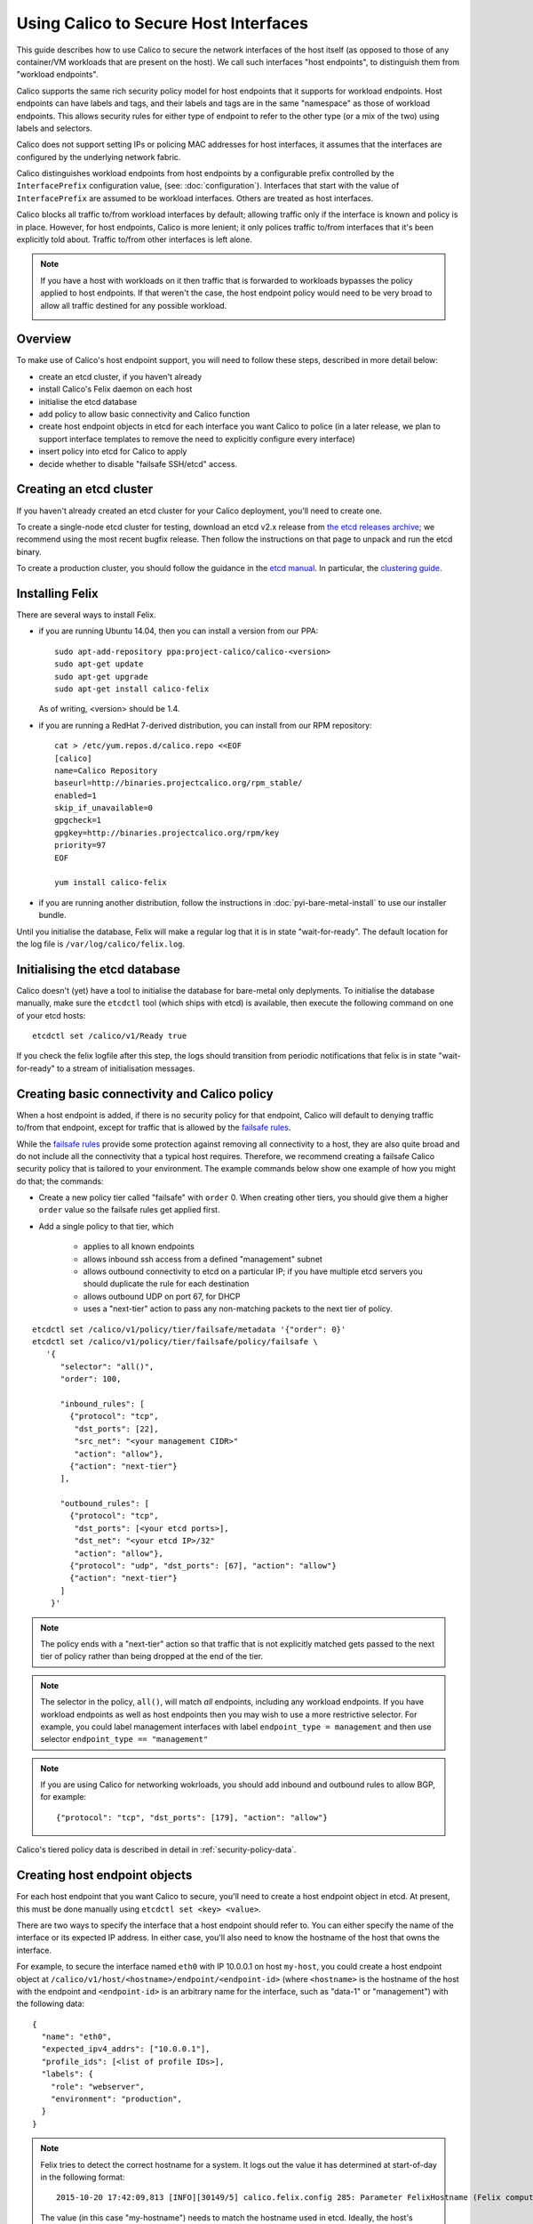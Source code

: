 .. # Copyright (c) 2016 Tigera, Inc. All rights reserved.
   #
   #    Licensed under the Apache License, Version 2.0 (the "License"); you may
   #    not use this file except in compliance with the License. You may obtain
   #    a copy of the License at
   #
   #         http://www.apache.org/licenses/LICENSE-2.0
   #
   #    Unless required by applicable law or agreed to in writing, software
   #    distributed under the License is distributed on an "AS IS" BASIS,
   #    WITHOUT WARRANTIES OR CONDITIONS OF ANY KIND, either express or
   #    implied. See the License for the specific language governing
   #    permissions and limitations under the License.

Using Calico to Secure Host Interfaces
======================================

This guide describes how to use Calico to secure the network interfaces of
the host itself (as opposed to those of any container/VM workloads that are
present on the host).  We call such interfaces "host endpoints", to distinguish
them from "workload endpoints".

Calico supports the same rich security policy model for host endpoints that it
supports for workload endpoints.  Host endpoints can have labels and tags, and
their labels and tags are in the same "namespace" as those of workload
endpoints.  This allows security rules for either type of endpoint to refer to
the other type (or a mix of the two) using labels and selectors.

Calico does not support setting IPs or policing MAC addresses for host
interfaces, it assumes that the interfaces are configured by the underlying
network fabric.

Calico distinguishes workload endpoints from host endpoints by a configurable
prefix controlled by the ``InterfacePrefix`` configuration value,
(see: :doc:`configuration`). Interfaces that start with the value of
``InterfacePrefix`` are assumed to be workload interfaces.  Others are treated
as host interfaces.

Calico blocks all traffic to/from workload interfaces by default;
allowing traffic only if the interface is known and policy is in place.
However, for host endpoints, Calico is more lenient; it only polices traffic
to/from interfaces that it's been explicitly told about.  Traffic to/from
other interfaces is left alone.

.. note:: If you have a host with workloads on it then traffic that is
          forwarded to workloads bypasses the policy applied to host endpoints.
          If that weren't the case, the host endpoint policy would need to be
          very broad to allow all traffic destined for any possible workload.

          .. image:: bare-metal-packet-flows.png

Overview
--------

To make use of Calico's host endpoint support, you will need to follow these
steps, described in more detail below:

- create an etcd cluster, if you haven't already
- install Calico's Felix daemon on each host
- initialise the etcd database
- add policy to allow basic connectivity and Calico function
- create host endpoint objects in etcd for each interface you want
  Calico to police (in a later release, we plan to support interface templates
  to remove the need to explicitly configure every interface)
- insert policy into etcd for Calico to apply
- decide whether to disable "failsafe SSH/etcd" access.

Creating an etcd cluster
------------------------

If you haven't already created an etcd cluster for your Calico deployment,
you'll need to create one.

To create a single-node etcd cluster for testing, download an etcd v2.x release
from `the etcd releases archive <https://github.com/coreos/etcd/releases>`_;
we recommend using the most recent bugfix release.  Then follow the
instructions on that page to unpack and run the etcd binary.

To create a production cluster, you should follow the guidance in the
`etcd manual <https://coreos.com/etcd/docs/latest/>`_.  In particular, the
`clustering guide <https://coreos.com/etcd/docs/latest/>`_.

Installing Felix
----------------

There are several ways to install Felix.

- if you are running Ubuntu 14.04, then you can install a version from our
  PPA::

      sudo apt-add-repository ppa:project-calico/calico-<version>
      sudo apt-get update
      sudo apt-get upgrade
      sudo apt-get install calico-felix


  As of writing, <version> should be 1.4.

- if you are running a RedHat 7-derived distribution, you can install from
  our RPM repository::

      cat > /etc/yum.repos.d/calico.repo <<EOF
      [calico]
      name=Calico Repository
      baseurl=http://binaries.projectcalico.org/rpm_stable/
      enabled=1
      skip_if_unavailable=0
      gpgcheck=1
      gpgkey=http://binaries.projectcalico.org/rpm/key
      priority=97
      EOF

      yum install calico-felix


- if you are running another distribution, follow the instructions in
  :doc:`pyi-bare-metal-install` to use our installer bundle.

Until you initialise the database, Felix will make a regular log that it is in
state "wait-for-ready".  The default location for the log file is
``/var/log/calico/felix.log``.

Initialising the etcd database
------------------------------

Calico doesn't (yet) have a tool to initialise the database for bare-metal only
deplyments.  To initialise the database manually, make sure the ``etcdctl``
tool (which ships with etcd) is available, then execute the following command
on one of your etcd hosts::

    etcdctl set /calico/v1/Ready true


If you check the felix logfile after this step, the logs should transition from
periodic notifications that felix is in state "wait-for-ready" to a stream
of initialisation messages.

.. _`Creating basic connectivity and Calico policy`:

Creating basic connectivity and Calico policy
---------------------------------------------

When a host endpoint is added, if there is no security policy for that
endpoint, Calico will default to denying traffic to/from that endpoint, except
for traffic that is allowed by the `failsafe rules`_.

While the `failsafe rules`_ provide some protection against removing all
connectivity to a host, they are also quite broad and do not include all the
connectivity that a typical host requires.  Therefore, we recommend
creating a failsafe Calico security policy that is tailored to your
environment.  The example commands below show one example of how you might do
that; the commands:

- Create a new policy tier called "failsafe" with ``order`` 0.  When creating
  other tiers, you should give them a higher ``order`` value so the failsafe
  rules get applied first.

- Add a single policy to that tier, which

    - applies to all known endpoints
    - allows inbound ssh access from a defined "management" subnet
    - allows outbound connectivity to etcd on a particular IP; if you have
      multiple etcd servers you should duplicate the rule for each destination
    - allows outbound UDP on port 67, for DHCP
    - uses a "next-tier" action to pass any non-matching packets to the
      next tier of policy.

::

     etcdctl set /calico/v1/policy/tier/failsafe/metadata '{"order": 0}'
     etcdctl set /calico/v1/policy/tier/failsafe/policy/failsafe \
        '{
           "selector": "all()",
           "order": 100,

           "inbound_rules": [
             {"protocol": "tcp",
              "dst_ports": [22],
              "src_net": "<your management CIDR>"
              "action": "allow"},
             {"action": "next-tier"}
           ],

           "outbound_rules": [
             {"protocol": "tcp",
              "dst_ports": [<your etcd ports>],
              "dst_net": "<your etcd IP>/32"
              "action": "allow"},
             {"protocol": "udp", "dst_ports": [67], "action": "allow"}
             {"action": "next-tier"}
           ]
         }'


.. note:: The policy ends with a "next-tier" action so that traffic that is
          not explicitly matched gets passed to the next tier of policy
          rather than being dropped at the end of the tier.

.. note:: The selector in the policy, ``all()``, will match *all*
          endpoints, including any workload endpoints.  If you have workload
          endpoints as well as host endpoints then you may wish to use a
          more restrictive selector.  For example, you could label
          management interfaces with label ``endpoint_type = management``
          and then use selector ``endpoint_type == "management"``

.. note:: If you are using Calico for networking wokrloads, you should add
          inbound and outbound rules to allow BGP, for example::

             {"protocol": "tcp", "dst_ports": [179], "action": "allow"}

Calico's tiered policy data is described in detail in
:ref:`security-policy-data`.

Creating host endpoint objects
------------------------------

For each host endpoint that you want Calico to secure, you'll need to create
a host endpoint object in etcd.  At present, this must be done manually using
``etcdctl set <key> <value>``.

There are two ways to specify the interface that a host endpoint should refer
to.  You can either specify the name of the interface or its expected IP
address.  In either case, you'll also need to know the hostname of the
host that owns the interface.

For example, to secure the interface named ``eth0`` with IP 10.0.0.1 on host
``my-host``, you could create a host endpoint object at
``/calico/v1/host/<hostname>/endpoint/<endpoint-id>`` (where ``<hostname>`` is
the hostname of the host with the endpoint and ``<endpoint-id>`` is an
arbitrary name for the interface, such as "data-1" or "management") with the
following data::

    {
      "name": "eth0",
      "expected_ipv4_addrs": ["10.0.0.1"],
      "profile_ids": [<list of profile IDs>],
      "labels": {
        "role": "webserver",
        "environment": "production",
      }
    }


.. note:: Felix tries to detect the correct hostname for a system.  It logs
          out the value it has determined at start-of-day in the following
          format::

              2015-10-20 17:42:09,813 [INFO][30149/5] calico.felix.config 285: Parameter FelixHostname (Felix compute host hostname) has value 'my-hostname' read from None

          The value (in this case "my-hostname") needs to match the hostname
          used in etcd.  Ideally, the host's system hostname should be set
          correctly but if that's not possible, the Felix value can be
          overridden with the FelixHostname configuration setting.  See
          :doc:`configuration` for more details.

Where ``<list of profile IDs>`` is an optional list of security profiles to
apply to the endpoint and labels contains a set of arbitrary key/value pairs
that can be used in selector expressions. For more information on profile IDs,
labels, and selector expressions please see :doc:`etcd-data-model`.

.. warning:: When rendering security rules on other hosts, Calico uses the
             ``expected_ipvX_addrs`` fields to resolve tags and label selectors
             to IP addresses.  If the ``expected_ipvX_addrs`` fields are
             omitted then security rules that use labels and tags will fail
             to match this endpoint.

Or, if you knew that the IP address should be 10.0.0.1, but not the name of the
interface::

    {
      "expected_ipv4_addrs": ["10.0.0.1"],
      "profile_ids": [<list of profile IDs>],
      "labels": {
        "role": "webserver",
        "environment": "production",
      }
    }


The format of a host endpoint object is described in detail in
:doc:`etcd-data-model`.

After you create host endpoint objects, Felix will start policing traffic
to/from that interface.  If you have no policy or profiles in place, then you
should see traffic being dropped on the interface.

.. note:: By default, Calico has a failsafe in place that whitelists certain
          traffic such as ssh.  See below for more details on
          disabling/configuring the failsafe rules.

If you don't see traffic being dropped, check the hostname, IP address and
(if used) the interface name in the configuration.  If there was something
wrong with the endpoint data, Felix will log a validation error at ``WARNING``
level and it will ignore the endpoint::

    $ grep "Validation failed" /var/log/calico/felix.log
    2016-05-31 12:16:21,651 [WARNING][8657/3] calico.felix.fetcd 1017:
        Validation failed for host endpoint HostEndpointId<eth0>, treating as
        missing: 'name' or 'expected_ipvX_addrs' must be present.;
        '{ "labels": {"foo": "bar"}, "profile_ids": ["prof1"]}'

The error can be quite long but it should log the precise cause of the
rejection; in this case "'name' or 'expected_ipvX_addrs' must be present" tells
us that either the interface's name or its expected IP address must be
specified.

Creating more security policy
-----------------------------

The Calico team recommend using tiered policy with bare-metal workloads.
This allows ordered policy to be applied to endpoints that match particular
label selectors.

At a minimum, you'll need to create another policy tier.  If you used
``order`` 0 for the failsafe tier above, any higher number will do::

    etcdctl set /calico/v1/policy/tier/my-tier/metadata '{"order": 100}'


Then add at least one policy to the tier.  The example below allows inbound
traffic from the network to endpoints labeled with role "webserver" on port 80
and all outbound traffic::

    etcdctl set /calico/v1/policy/tier/my-tier/policy/webserver \
        '{
           "selector": "role==\"webserver\"",
           "order": 100,
           "inbound_rules": [
             {"protocol": "tcp", "dst_ports": [80], "action": "allow"}
           ],
           "outbound_rules": [
             {"action": "allow"}
           ]
         }'


Calico's tiered policy data is described in detail in
:ref:`security-policy-data`.

.. _`failsafe rules`:

Failsafe rules
--------------

To avoid completely cutting off a host via incorrect or malformed policy,
Calico has a failsafe mechanism that keeps various pinholes open in the
firewall.

By default, Calico keeps port 22 inbound open on *all* host endpoints, which
allows access to ssh; as well as outbound communication to ports 2379, 2380,
4001 and 7001, which allows access to etcd's default ports.

The lists of failsafe ports can be configured via the configuration parameters
described in :doc:`configuration`.  They can be disabled by setting each
configuration value to an empty string.

.. warning:: Removing the inbound failsafe rules can leave a host inaccessible.

             Removing the outbound failsafe rules can leave Felix unable to
             connect to etcd.

             Before disabling the failsafe rules, we recommend creating a
             policy to replace it with more-specific rules for your
             environment: see `Creating basic connectivity and Calico policy`_
